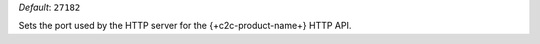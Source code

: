 .. reference/configuration.txt
.. reference/mongosync.txt

*Default*: ``27182``

Sets the port used by the HTTP server for the {+c2c-product-name+}
HTTP API.

